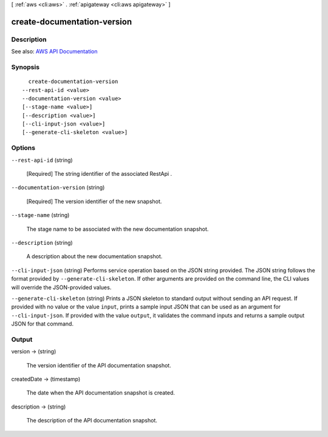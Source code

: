 [ :ref:`aws <cli:aws>` . :ref:`apigateway <cli:aws apigateway>` ]

.. _cli:aws apigateway create-documentation-version:


****************************
create-documentation-version
****************************



===========
Description
===========



See also: `AWS API Documentation <https://docs.aws.amazon.com/goto/WebAPI/apigateway-2015-07-09/CreateDocumentationVersion>`_


========
Synopsis
========

::

    create-documentation-version
  --rest-api-id <value>
  --documentation-version <value>
  [--stage-name <value>]
  [--description <value>]
  [--cli-input-json <value>]
  [--generate-cli-skeleton <value>]




=======
Options
=======

``--rest-api-id`` (string)


  [Required] The string identifier of the associated  RestApi .

  

``--documentation-version`` (string)


  [Required] The version identifier of the new snapshot.

  

``--stage-name`` (string)


  The stage name to be associated with the new documentation snapshot.

  

``--description`` (string)


  A description about the new documentation snapshot.

  

``--cli-input-json`` (string)
Performs service operation based on the JSON string provided. The JSON string follows the format provided by ``--generate-cli-skeleton``. If other arguments are provided on the command line, the CLI values will override the JSON-provided values.

``--generate-cli-skeleton`` (string)
Prints a JSON skeleton to standard output without sending an API request. If provided with no value or the value ``input``, prints a sample input JSON that can be used as an argument for ``--cli-input-json``. If provided with the value ``output``, it validates the command inputs and returns a sample output JSON for that command.



======
Output
======

version -> (string)

  

  The version identifier of the API documentation snapshot.

  

  

createdDate -> (timestamp)

  

  The date when the API documentation snapshot is created.

  

  

description -> (string)

  

  The description of the API documentation snapshot.

  

  

